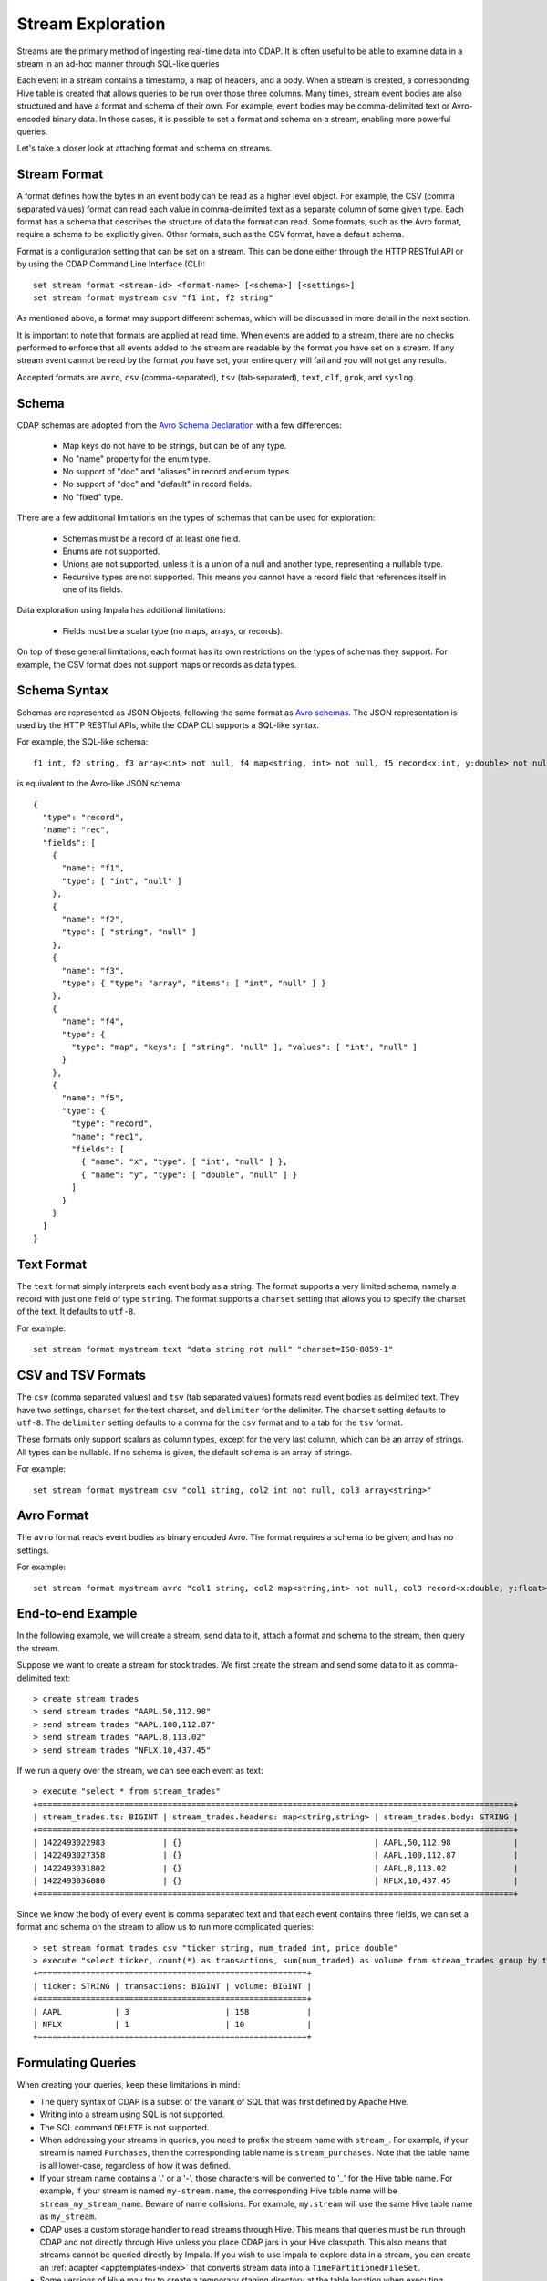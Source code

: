 .. meta::
    :author: Cask Data, Inc.
    :copyright: Copyright © 2015 Cask Data, Inc.

.. _stream-exploration:

==================
Stream Exploration
==================

Streams are the primary method of ingesting real-time data into CDAP.
It is often useful to be able to examine data in a stream in an ad-hoc manner through
SQL-like queries 

Each event in a stream contains a timestamp, a map of headers, and a body. When a stream
is created, a corresponding Hive table is created that allows queries to be run over
those three columns. Many times, stream event bodies are also structured and have
a format and schema of their own. For example, event bodies may be comma-delimited
text or Avro-encoded binary data. In those cases, it is possible to set a format and schema
on a stream, enabling more powerful queries.

Let's take a closer look at attaching format and schema on streams.

Stream Format
-------------

A format defines how the bytes in an event body can be read as a higher level object.
For example, the CSV (comma separated values) format can read each value in comma-delimited text 
as a separate column of some given type. Each format has 
a schema that describes the structure of data the format can read. Some formats, such as the Avro format,
require a schema to be explicitly given. Other formats, such as the CSV format, have a default schema. 

Format is a configuration setting that can be set on a stream. This can be done either through the
HTTP RESTful API or by using the CDAP Command Line Interface (CLI)::

  set stream format <stream-id> <format-name> [<schema>] [<settings>]
  set stream format mystream csv "f1 int, f2 string"

As mentioned above, a format may support different schemas, which will be discussed in more detail
in the next section.

It is important to note that formats are applied at read time.
When events are added to a stream, there are no checks performed to enforce that
all events added to the stream are readable by the format you have set on a stream.
If any stream event cannot be read by the format you have set, your entire query will fail and you
will not get any results.

Accepted formats are ``avro``, ``csv`` (comma-separated), ``tsv`` (tab-separated), ``text``, ``clf``, 
``grok``, and ``syslog``.

Schema
------
CDAP schemas are adopted from the `Avro Schema Declaration <http://avro.apache.org/docs/1.7.3/spec.html#schemas>`__
with a few differences:
 
  * Map keys do not have to be strings, but can be of any type.
  * No "name" property for the enum type. 
  * No support of "doc" and "aliases" in record and enum types.
  * No support of "doc" and "default" in record fields.
  * No "fixed" type.

There are a few additional limitations on the types of schemas that can be used for exploration: 
 
  * Schemas must be a record of at least one field.
  * Enums are not supported.
  * Unions are not supported, unless it is a union of a null and another type, representing a nullable type.
  * Recursive types are not supported. This means you cannot have a record field that references itself in one of its fields.

Data exploration using Impala has additional limitations:

  * Fields must be a scalar type (no maps, arrays, or records).

On top of these general limitations, each format has its own restrictions on the types
of schemas they support. For example, the CSV format does not support maps or records as
data types.

Schema Syntax
-------------
Schemas are represented as JSON Objects, following the same format as `Avro schemas
<http://avro.apache.org/docs/1.7.3/spec.html#schemas>`__. 
The JSON representation is used by the HTTP RESTful APIs, while the CDAP CLI supports a SQL-like syntax.

For example, the SQL-like schema::

  f1 int, f2 string, f3 array<int> not null, f4 map<string, int> not null, f5 record<x:int, y:double> not null

is equivalent to the Avro-like JSON schema::

  {
    "type": "record",
    "name": "rec",
    "fields": [
      { 
        "name": "f1",
        "type": [ "int", "null" ]
      },
      { 
        "name": "f2",
        "type": [ "string", "null" ]
      },
      { 
        "name": "f3",
        "type": { "type": "array", "items": [ "int", "null" ] } 
      },
      { 
        "name": "f4", 
        "type": { 
          "type": "map", "keys": [ "string", "null" ], "values": [ "int", "null" ] 
        }
      },
      { 
        "name": "f5",
        "type": {
          "type": "record",
          "name": "rec1",
          "fields": [
            { "name": "x", "type": [ "int", "null" ] },
            { "name": "y", "type": [ "double", "null" ] }
          ]
        }
      }
    ]
  }

Text Format
-----------
The ``text`` format simply interprets each event body as a string. The format supports a very limited
schema, namely a record with just one field of type ``string``. The format supports a ``charset`` setting
that allows you to specify the charset of the text. It defaults to ``utf-8``.

For example::

  set stream format mystream text "data string not null" "charset=ISO-8859-1"

CSV and TSV Formats
-------------------
The ``csv`` (comma separated values) and ``tsv`` (tab separated values) formats read event bodies as delimited text.
They have two settings, ``charset`` for the text charset, and ``delimiter`` for the delimiter.
The ``charset`` setting defaults to ``utf-8``. The ``delimiter`` setting defaults to a comma
for the ``csv`` format and to a tab for the ``tsv`` format.

These formats only support scalars as column types, except for the very last column, which can be an array of strings.
All types can be nullable. If no schema is given, the default schema is an array of strings. 

For example::
 
  set stream format mystream csv "col1 string, col2 int not null, col3 array<string>"

Avro Format
-----------
The ``avro`` format reads event bodies as binary encoded Avro. The format requires a schema to be given,
and has no settings.

For example::

  set stream format mystream avro "col1 string, col2 map<string,int> not null, col3 record<x:double, y:float>"

End-to-end Example
------------------

In the following example, we will create a stream, send data to it, attach a format
and schema to the stream, then query the stream.

Suppose we want to create a stream for stock trades. We first create the stream
and send some data to it as comma-delimited text::

  > create stream trades
  > send stream trades "AAPL,50,112.98"
  > send stream trades "AAPL,100,112.87"
  > send stream trades "AAPL,8,113.02"
  > send stream trades "NFLX,10,437.45"

If we run a query over the stream, we can see each event as text::

  > execute "select * from stream_trades"
  +===================================================================================================+
  | stream_trades.ts: BIGINT | stream_trades.headers: map<string,string> | stream_trades.body: STRING |
  +===================================================================================================+
  | 1422493022983            | {}                                        | AAPL,50,112.98             |
  | 1422493027358            | {}                                        | AAPL,100,112.87            |
  | 1422493031802            | {}                                        | AAPL,8,113.02              |
  | 1422493036080            | {}                                        | NFLX,10,437.45             |
  +===================================================================================================+

Since we know the body of every event is comma separated text and that each event
contains three fields, we can set a format and schema on the stream to allow us to run more
complicated queries::

  > set stream format trades csv "ticker string, num_traded int, price double"
  > execute "select ticker, count(*) as transactions, sum(num_traded) as volume from stream_trades group by ticker order by volume desc" 
  +========================================================+
  | ticker: STRING | transactions: BIGINT | volume: BIGINT |
  +========================================================+
  | AAPL           | 3                    | 158            |
  | NFLX           | 1                    | 10             |
  +========================================================+

Formulating Queries
-------------------
When creating your queries, keep these limitations in mind:

- The query syntax of CDAP is a subset of the variant of SQL that was first defined by Apache Hive.
- Writing into a stream using SQL is not supported.
- The SQL command ``DELETE`` is not supported.
- When addressing your streams in queries, you need to prefix the stream name with
  ``stream_``. For example, if your stream is named ``Purchases``, then the corresponding table
  name is ``stream_purchases``. Note that the table name is all lower-case, regardless of how it was defined.
- If your stream name contains a '.' or a '-', those characters will be converted to '_' for the Hive table name.
  For example, if your stream is named ``my-stream.name``, the corresponding Hive table name will be ``stream_my_stream_name``.
  Beware of name collisions. For example, ``my.stream`` will use the same Hive table name as ``my_stream``.
- CDAP uses a custom storage handler to read streams through Hive. This means that queries must be run through
  CDAP and not directly through Hive unless you place CDAP jars in your Hive classpath. This also means that
  streams cannot be queried directly by Impala. If you wish to use Impala to explore data in a stream, you can
  create an :ref:`adapter <apptemplates-index>` that converts stream data into a ``TimePartitionedFileSet``. 
- Some versions of Hive may try to create a temporary staging directory at the table location when executing queries.
  If you are seeing permission errors, try setting ``hive.exec.stagingdir`` in your Hive configuration to ``/tmp/hive-staging``.

For more examples of queries, please refer to the `Hive language manual
<https://cwiki.apache.org/confluence/display/Hive/LanguageManual>`__.

